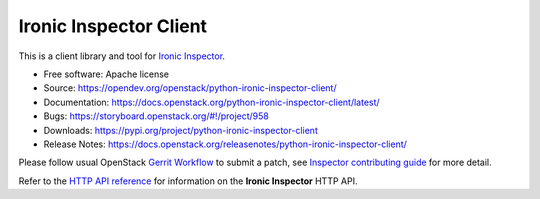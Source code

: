 Ironic Inspector Client
=======================

.. image:: https://governance.openstack.org/tc/badges/python-ironic-inspector-client.svg
    :target: https://governance.openstack.org/tc/reference/tags/index.html

This is a client library and tool for `Ironic Inspector`_.

* Free software: Apache license
* Source: https://opendev.org/openstack/python-ironic-inspector-client/
* Documentation: https://docs.openstack.org/python-ironic-inspector-client/latest/
* Bugs: https://storyboard.openstack.org/#!/project/958
* Downloads: https://pypi.org/project/python-ironic-inspector-client
* Release Notes: https://docs.openstack.org/releasenotes/python-ironic-inspector-client/

Please follow usual OpenStack `Gerrit Workflow`_ to submit a patch, see
`Inspector contributing guide`_ for more detail.

Refer to the `HTTP API reference`_ for information on the
**Ironic Inspector** HTTP API.


.. _Gerrit Workflow: https://docs.openstack.org/infra/manual/developers.html#development-workflow
.. _Ironic Inspector: https://docs.openstack.org/ironic-inspector/latest/
.. _Inspector contributing guide: https://docs.openstack.org/ironic-inspector/latest/contributor/index.html
.. _HTTP API reference: https://docs.openstack.org/ironic-inspector/latest/user/http-api.html
